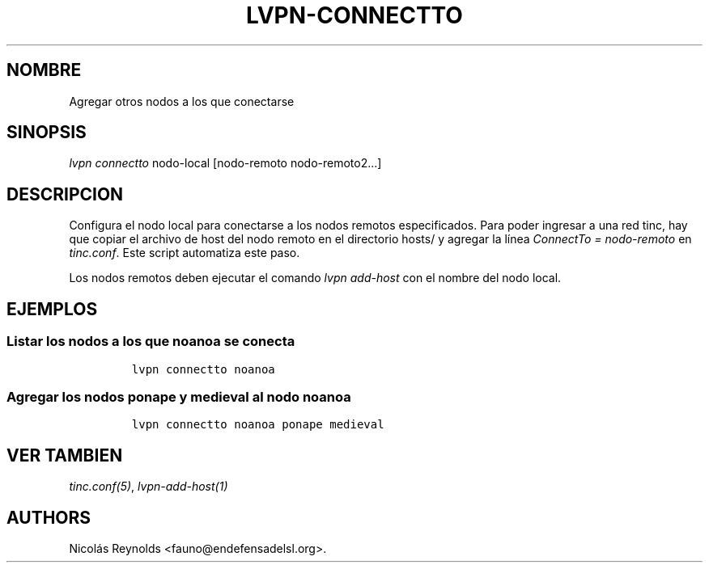 .TH LVPN\-CONNECTTO 1 "2013" "Manual de LibreVPN" "lvpn"
.SH NOMBRE
.PP
Agregar otros nodos a los que conectarse
.SH SINOPSIS
.PP
\f[I]lvpn connectto\f[] nodo\-local [nodo\-remoto nodo\-remoto2...]
.SH DESCRIPCION
.PP
Configura el nodo local para conectarse a los nodos remotos
especificados.
Para poder ingresar a una red tinc, hay que copiar el archivo de host
del nodo remoto en el directorio hosts/ y agregar la línea
\f[I]ConnectTo = nodo\-remoto\f[] en \f[I]tinc.conf\f[].
Este script automatiza este paso.
.PP
Los nodos remotos deben ejecutar el comando \f[I]lvpn add\-host\f[] con
el nombre del nodo local.
.SH EJEMPLOS
.SS Listar los nodos a los que noanoa se conecta
.IP
.nf
\f[C]
lvpn\ connectto\ noanoa
\f[]
.fi
.SS Agregar los nodos ponape y medieval al nodo noanoa
.IP
.nf
\f[C]
lvpn\ connectto\ noanoa\ ponape\ medieval
\f[]
.fi
.SH VER TAMBIEN
.PP
\f[I]tinc.conf(5)\f[], \f[I]lvpn\-add\-host(1)\f[]
.SH AUTHORS
Nicolás Reynolds <fauno@endefensadelsl.org>.

